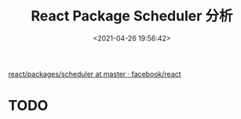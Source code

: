 #+TITLE: React Package Scheduler 分析
#+DATE: <2021-04-26 19:56:42>
#+TAGS[]: react, scheduler
#+CATEGORIES[]: react
#+LANGUAGE: zh-cn
#+STARTUP: indent

[[https://github.com/facebook/react/tree/master/packages/scheduler][react/packages/scheduler at master · facebook/react]]

* TODO
